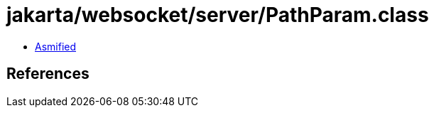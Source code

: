 = jakarta/websocket/server/PathParam.class

 - link:PathParam-asmified.java[Asmified]

== References

